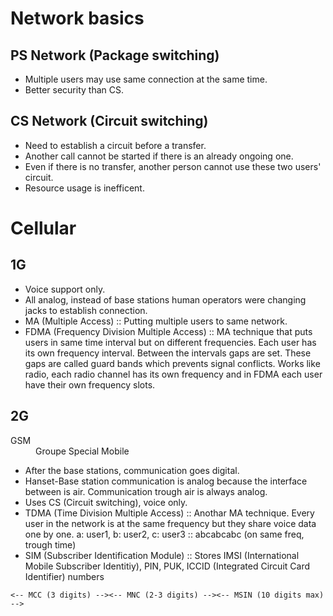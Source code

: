 * Network basics
** PS Network (Package switching)
- Multiple users may use same connection at the same time.
- Better security than CS.
** CS Network (Circuit switching)
- Need to establish a circuit before a transfer.
- Another call cannot be started if there is an already ongoing one.
- Even if there is no transfer, another person cannot use these two users' circuit.
- Resource usage is inefficent.
* Cellular
** 1G
- Voice support only.
- All analog, instead of base stations human operators were changing jacks to establish connection.
- MA (Multiple Access) :: Putting multiple users to same network.
- FDMA (Frequency Division Multiple Access) :: MA technique that puts users in same time interval but on different frequencies. Each user has its own frequency interval. Between the intervals gaps are set. These gaps are called guard bands which prevents signal conflicts. Works like radio, each radio channel has its own frequency and in FDMA each user have their own frequency slots.
** 2G
- GSM :: Groupe Special Mobile
- After the base stations, communication goes digital.
- Hanset-Base station communication is analog because the interface between is air. Communication trough air is always analog.
- Uses CS (Circuit switching), voice only.
- TDMA (Time Division Multiple Access) :: Anothar MA technique. Every user in the network is at the same frequency but they share voice data one by one.
     a: user1, b: user2, c: user3 :: abcabcabc (on same freq, trough time)
- SIM (Subscriber Identification Module) :: Stores IMSI (International Mobile Subscriber Identitiy), PIN, PUK, ICCID (Integrated Circuit Card Identifier) numbers
#+BEGIN_SRC
<-- MCC (3 digits) --><-- MNC (2-3 digits) --><-- MSIN (10 digits max) -->
#+END_SRC
